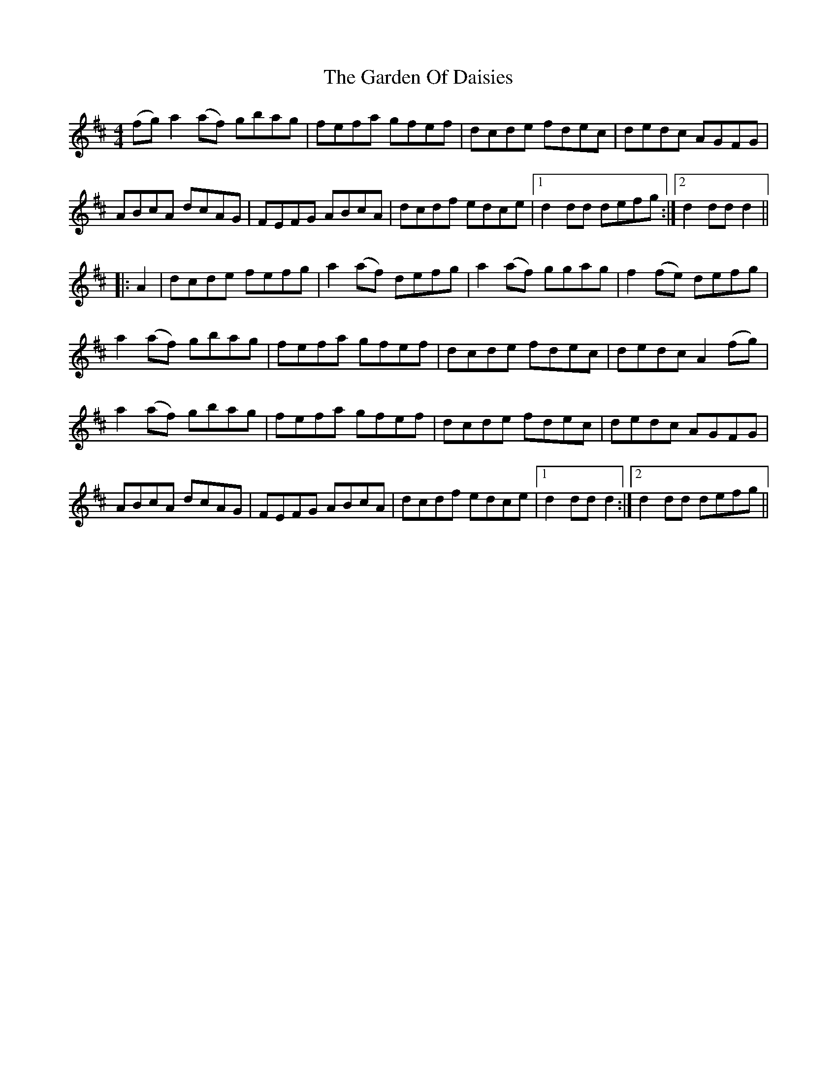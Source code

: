 X: 14818
T: Garden Of Daisies, The
R: hornpipe
M: 4/4
K: Dmajor
(fg)a2(af) gbag|fefa gfef|dcde fdec|dedc AGFG|
ABcA dcAG|FEFG ABcA|dcdf edce|1 d2dd defg:|2 d2ddd2||
|:A2|dcde fefg|a2(af) defg|a2(af) ggag|f2(fe) defg|
a2(af) gbag|fefa gfef|dcde fdec|dedc A2(fg)|
a2(af) gbag|fefa gfef|dcde fdec|dedc AGFG|
ABcA dcAG|FEFG ABcA|dcdf edce|1 d2ddd2:|2 d2dd defg||

